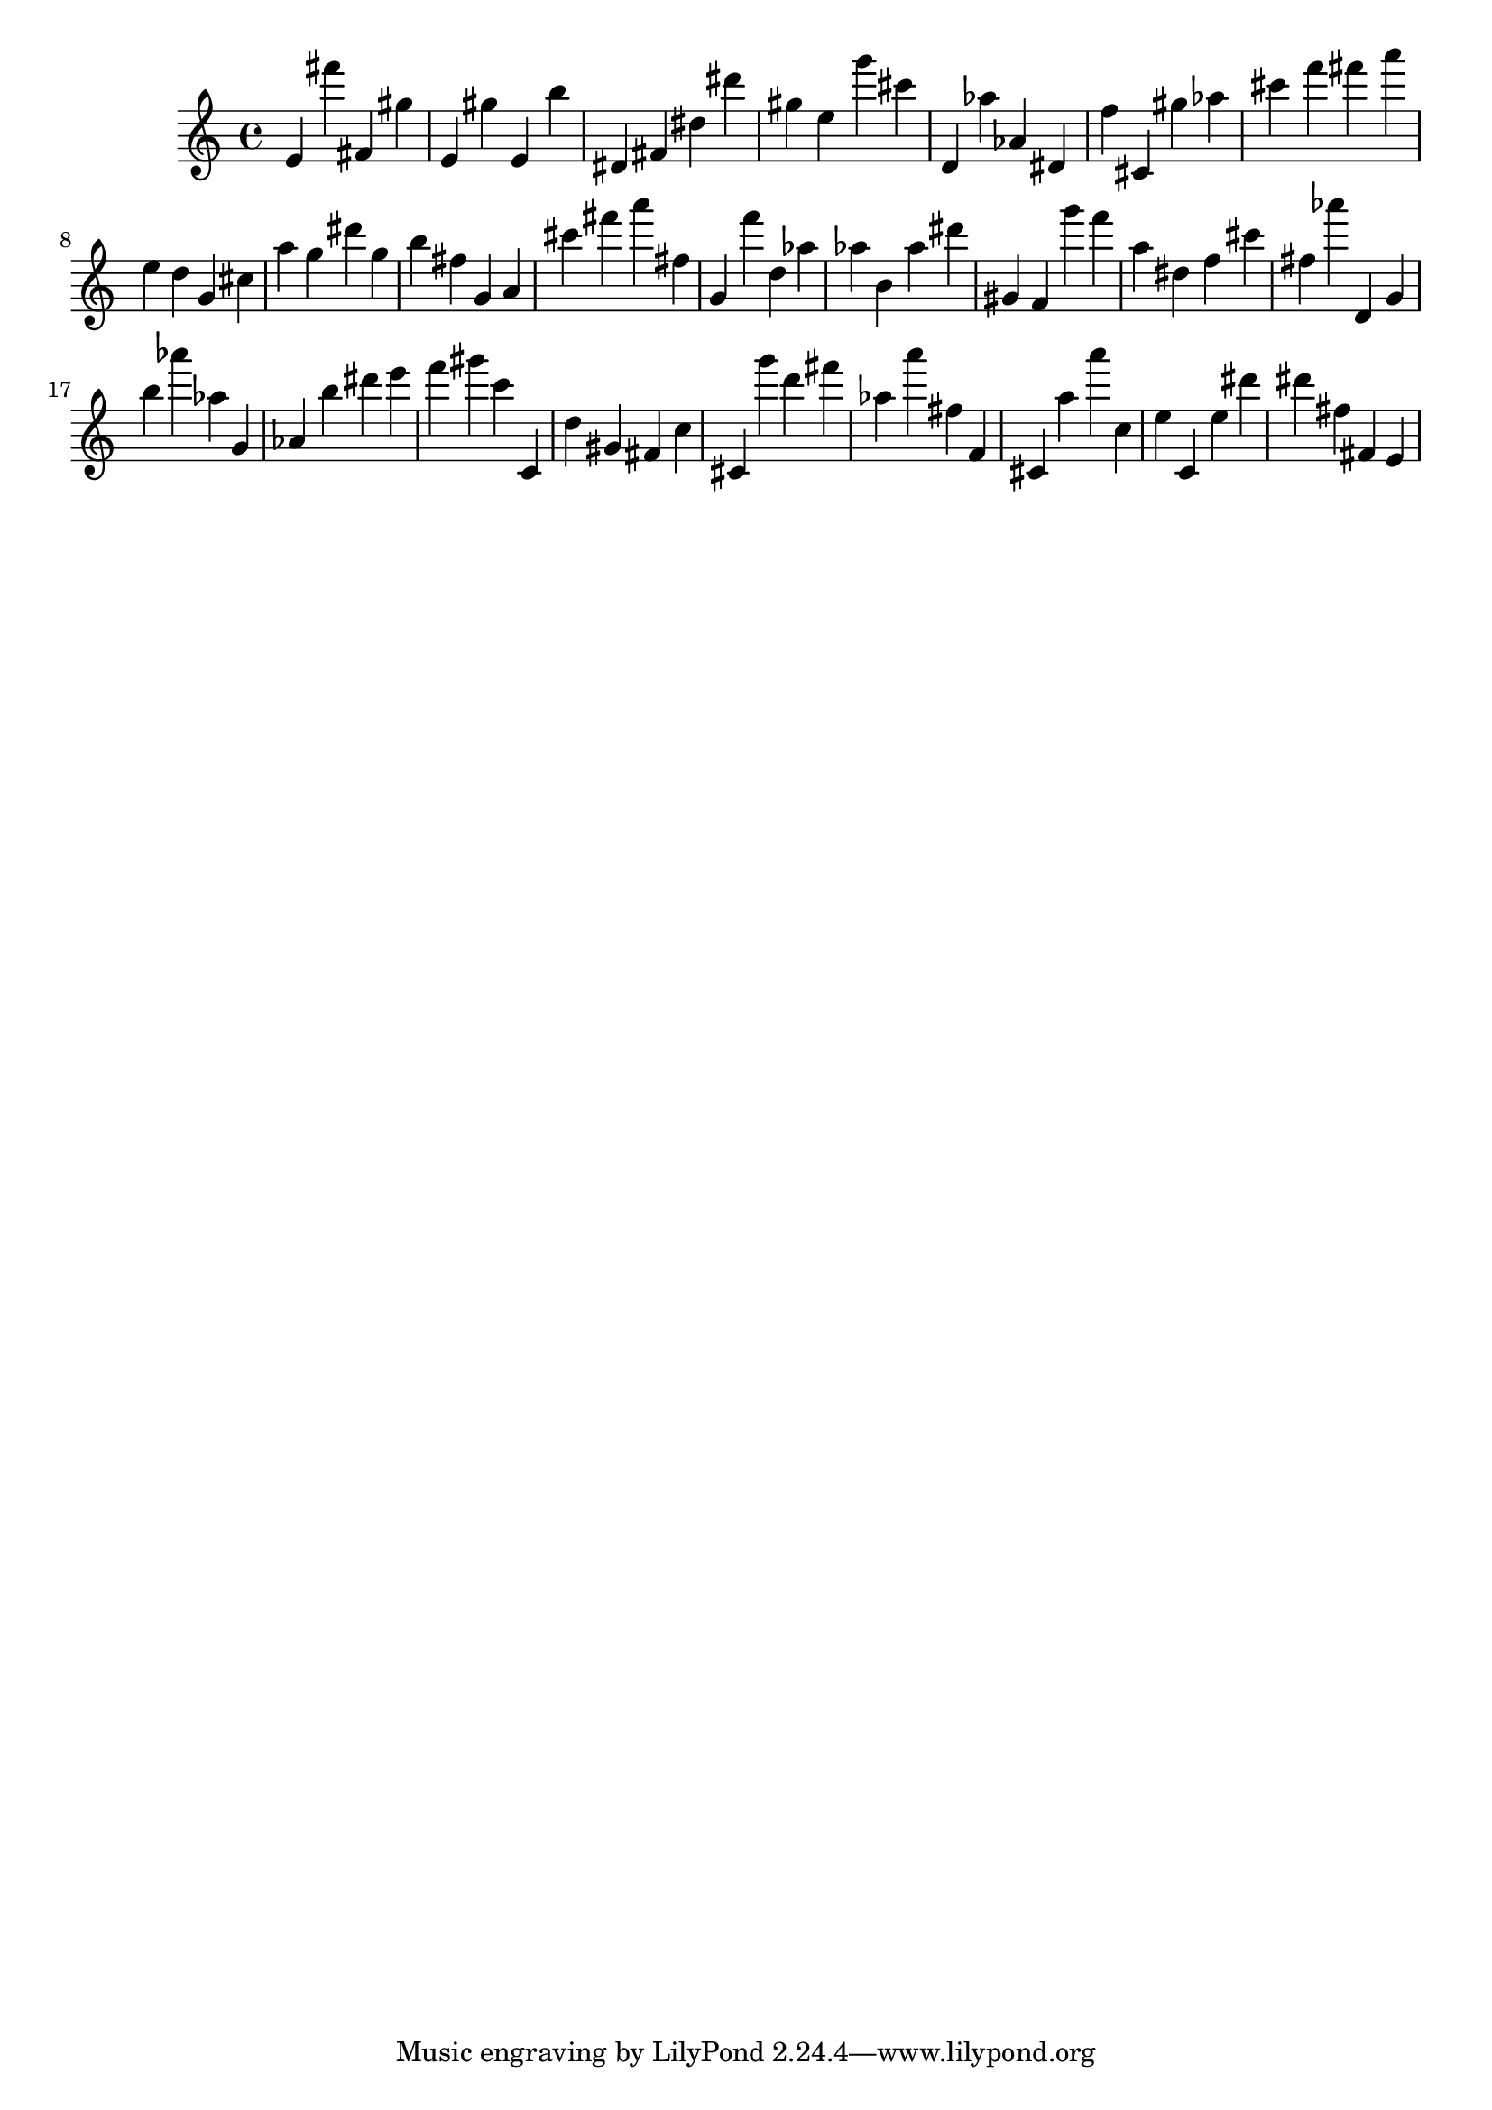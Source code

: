 \version "2.18.2"

\score {

{
\clef treble
e' fis''' fis' gis'' e' gis'' e' b'' dis' fis' dis'' dis''' gis'' e'' g''' cis''' d' as'' as' dis' f'' cis' gis'' as'' cis''' f''' fis''' a''' e'' d'' g' cis'' a'' g'' dis''' g'' b'' fis'' g' a' cis''' fis''' a''' fis'' g' f''' d'' as'' as'' b' as'' dis''' gis' f' g''' f''' a'' dis'' f'' cis''' fis'' as''' d' g' b'' as''' as'' g' as' b'' dis''' e''' f''' gis''' c''' c' d'' gis' fis' c'' cis' g''' d''' fis''' as'' a''' fis'' f' cis' a'' a''' c'' e'' c' e'' dis''' dis''' fis'' fis' e' 
}

 \midi { }
 \layout { }
}
